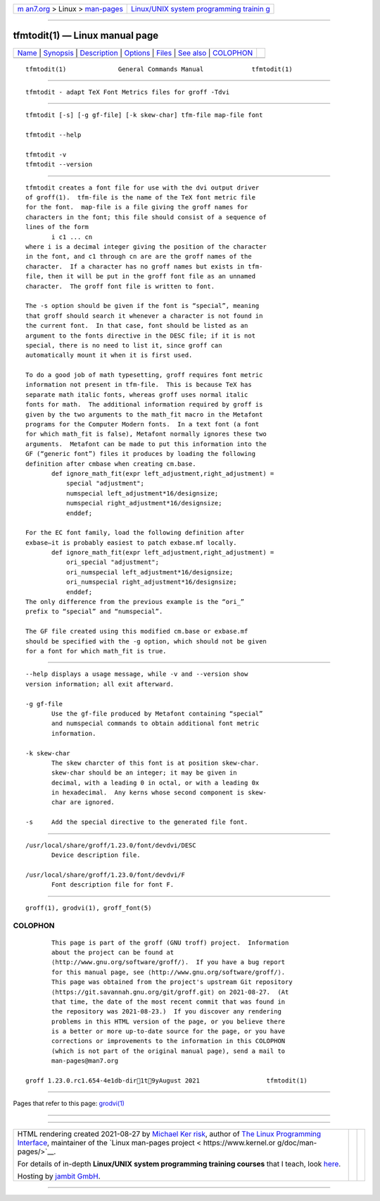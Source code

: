 .. container:: page-top

.. container:: nav-bar

   +----------------------------------+----------------------------------+
   | `m                               | `Linux/UNIX system programming   |
   | an7.org <../../../index.html>`__ | trainin                          |
   | > Linux >                        | g <http://man7.org/training/>`__ |
   | `man-pages <../index.html>`__    |                                  |
   +----------------------------------+----------------------------------+

--------------

tfmtodit(1) — Linux manual page
===============================

+-----------------------------------+-----------------------------------+
| `Name <#Name>`__ \|               |                                   |
| `Synopsis <#Synopsis>`__ \|       |                                   |
| `Description <#Description>`__ \| |                                   |
| `Options <#Options>`__ \|         |                                   |
| `Files <#Files>`__ \|             |                                   |
| `See also <#See_also>`__ \|       |                                   |
| `COLOPHON <#COLOPHON>`__          |                                   |
+-----------------------------------+-----------------------------------+
| .. container:: man-search-box     |                                   |
+-----------------------------------+-----------------------------------+

::

   tfmtodit(1)              General Commands Manual             tfmtodit(1)


-------------------------------------------------

::

          tfmtodit - adapt TeX Font Metrics files for groff -Tdvi


---------------------------------------------------------

::

          tfmtodit [-s] [-g gf-file] [-k skew-char] tfm-file map-file font

          tfmtodit --help

          tfmtodit -v
          tfmtodit --version


---------------------------------------------------------------

::

          tfmtodit creates a font file for use with the dvi output driver
          of groff(1).  tfm-file is the name of the TeX font metric file
          for the font.  map-file is a file giving the groff names for
          characters in the font; this file should consist of a sequence of
          lines of the form
                 i c1 ... cn
          where i is a decimal integer giving the position of the character
          in the font, and c1 through cn are are the groff names of the
          character.  If a character has no groff names but exists in tfm-
          file, then it will be put in the groff font file as an unnamed
          character.  The groff font file is written to font.

          The -s option should be given if the font is “special”, meaning
          that groff should search it whenever a character is not found in
          the current font.  In that case, font should be listed as an
          argument to the fonts directive in the DESC file; if it is not
          special, there is no need to list it, since groff can
          automatically mount it when it is first used.

          To do a good job of math typesetting, groff requires font metric
          information not present in tfm-file.  This is because TeX has
          separate math italic fonts, whereas groff uses normal italic
          fonts for math.  The additional information required by groff is
          given by the two arguments to the math_fit macro in the Metafont
          programs for the Computer Modern fonts.  In a text font (a font
          for which math_fit is false), Metafont normally ignores these two
          arguments.  Metafont can be made to put this information into the
          GF (“generic font”) files it produces by loading the following
          definition after cmbase when creating cm.base.
                 def ignore_math_fit(expr left_adjustment,right_adjustment) =
                     special "adjustment";
                     numspecial left_adjustment*16/designsize;
                     numspecial right_adjustment*16/designsize;
                     enddef;

          For the EC font family, load the following definition after
          exbase—it is probably easiest to patch exbase.mf locally.
                 def ignore_math_fit(expr left_adjustment,right_adjustment) =
                     ori_special "adjustment";
                     ori_numspecial left_adjustment*16/designsize;
                     ori_numspecial right_adjustment*16/designsize;
                     enddef;
          The only difference from the previous example is the “ori_”
          prefix to “special” and “numspecial”.

          The GF file created using this modified cm.base or exbase.mf
          should be specified with the -g option, which should not be given
          for a font for which math_fit is true.


-------------------------------------------------------

::

          --help displays a usage message, while -v and --version show
          version information; all exit afterward.

          -g gf-file
                 Use the gf-file produced by Metafont containing “special”
                 and numspecial commands to obtain additional font metric
                 information.

          -k skew-char
                 The skew charcter of this font is at position skew-char.
                 skew-char should be an integer; it may be given in
                 decimal, with a leading 0 in octal, or with a leading 0x
                 in hexadecimal.  Any kerns whose second component is skew-
                 char are ignored.

          -s     Add the special directive to the generated file font.


---------------------------------------------------

::

          /usr/local/share/groff/1.23.0/font/devdvi/DESC
                 Device description file.

          /usr/local/share/groff/1.23.0/font/devdvi/F
                 Font description file for font F.


---------------------------------------------------------

::

          groff(1), grodvi(1), groff_font(5)

COLOPHON
---------------------------------------------------------

::

          This page is part of the groff (GNU troff) project.  Information
          about the project can be found at 
          ⟨http://www.gnu.org/software/groff/⟩.  If you have a bug report
          for this manual page, see ⟨http://www.gnu.org/software/groff/⟩.
          This page was obtained from the project's upstream Git repository
          ⟨https://git.savannah.gnu.org/git/groff.git⟩ on 2021-08-27.  (At
          that time, the date of the most recent commit that was found in
          the repository was 2021-08-23.)  If you discover any rendering
          problems in this HTML version of the page, or you believe there
          is a better or more up-to-date source for the page, or you have
          corrections or improvements to the information in this COLOPHON
          (which is not part of the original manual page), send a mail to
          man-pages@man7.org

   groff 1.23.0.rc1.654-4e1db-dir1t9yAugust 2021                  tfmtodit(1)

--------------

Pages that refer to this page: `grodvi(1) <../man1/grodvi.1.html>`__

--------------

--------------

.. container:: footer

   +-----------------------+-----------------------+-----------------------+
   | HTML rendering        |                       | |Cover of TLPI|       |
   | created 2021-08-27 by |                       |                       |
   | `Michael              |                       |                       |
   | Ker                   |                       |                       |
   | risk <https://man7.or |                       |                       |
   | g/mtk/index.html>`__, |                       |                       |
   | author of `The Linux  |                       |                       |
   | Programming           |                       |                       |
   | Interface <https:     |                       |                       |
   | //man7.org/tlpi/>`__, |                       |                       |
   | maintainer of the     |                       |                       |
   | `Linux man-pages      |                       |                       |
   | project <             |                       |                       |
   | https://www.kernel.or |                       |                       |
   | g/doc/man-pages/>`__. |                       |                       |
   |                       |                       |                       |
   | For details of        |                       |                       |
   | in-depth **Linux/UNIX |                       |                       |
   | system programming    |                       |                       |
   | training courses**    |                       |                       |
   | that I teach, look    |                       |                       |
   | `here <https://ma     |                       |                       |
   | n7.org/training/>`__. |                       |                       |
   |                       |                       |                       |
   | Hosting by `jambit    |                       |                       |
   | GmbH                  |                       |                       |
   | <https://www.jambit.c |                       |                       |
   | om/index_en.html>`__. |                       |                       |
   +-----------------------+-----------------------+-----------------------+

--------------

.. container:: statcounter

   |Web Analytics Made Easy - StatCounter|

.. |Cover of TLPI| image:: https://man7.org/tlpi/cover/TLPI-front-cover-vsmall.png
   :target: https://man7.org/tlpi/
.. |Web Analytics Made Easy - StatCounter| image:: https://c.statcounter.com/7422636/0/9b6714ff/1/
   :class: statcounter
   :target: https://statcounter.com/
